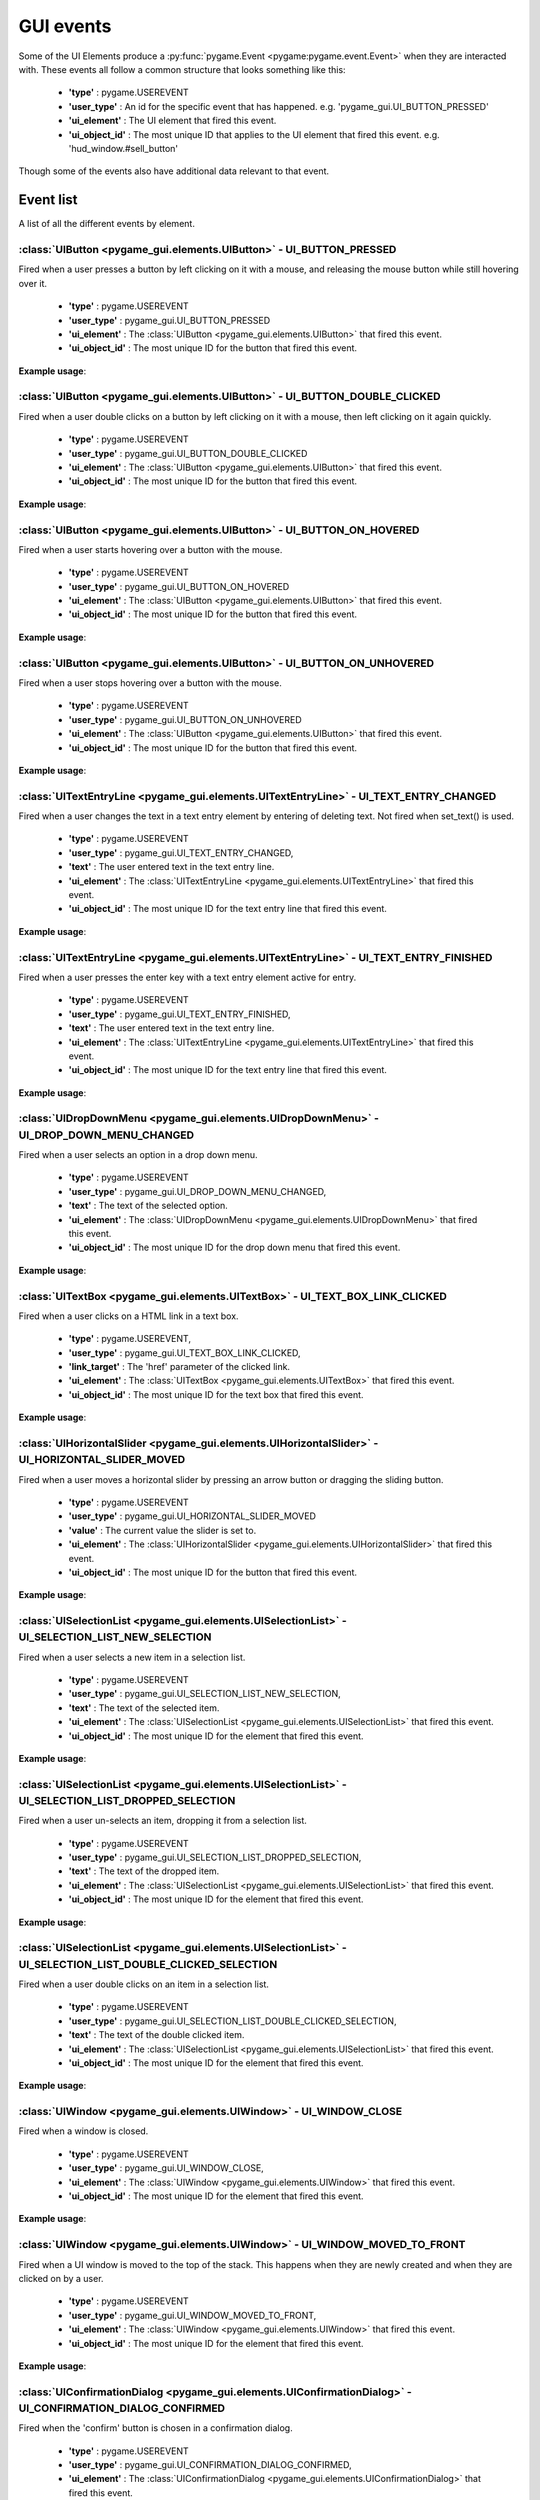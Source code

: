 .. _events:

GUI events
===========

Some of the UI Elements produce a :py:func:`pygame.Event <pygame:pygame.event.Event>` when they are interacted with. These events
all follow a common structure that looks something like this:

 - **'type'** : pygame.USEREVENT
 - **'user_type'** : An id for the specific event that has happened. e.g. 'pygame_gui.UI_BUTTON_PRESSED'
 - **'ui_element'** : The UI element that fired this event.
 - **'ui_object_id'** : The most unique ID that applies to the UI element that fired this event. e.g. 'hud_window.#sell_button'

Though some of the events also have additional data relevant to that event.

Event list
----------

A list of all the different events by element.

:class:`UIButton <pygame_gui.elements.UIButton>` - UI_BUTTON_PRESSED
....................................................................

Fired when a user presses a button by left clicking on it with a mouse, and releasing the mouse button while still
hovering over it.

 - **'type'** : pygame.USEREVENT
 - **'user_type'** : pygame_gui.UI_BUTTON_PRESSED
 - **'ui_element'** : The :class:`UIButton <pygame_gui.elements.UIButton>` that fired this event.
 - **'ui_object_id'** : The most unique ID for the button that fired this event.

**Example usage**:

.. code-block:: python
   :linenos:

    for event in pygame.event.get():
        if event.type == pygame.USEREVENT:
            if event.user_type == pygame_gui.UI_BUTTON_PRESSED:
                if event.ui_element == test_button:
                    print('Test button pressed')

:class:`UIButton <pygame_gui.elements.UIButton>` - UI_BUTTON_DOUBLE_CLICKED
...........................................................................

Fired when a user double clicks on a button by left clicking on it with a mouse, then left clicking on it again quickly.

 - **'type'** : pygame.USEREVENT
 - **'user_type'** : pygame_gui.UI_BUTTON_DOUBLE_CLICKED
 - **'ui_element'** : The :class:`UIButton <pygame_gui.elements.UIButton>` that fired this event.
 - **'ui_object_id'** : The most unique ID for the button that fired this event.

**Example usage**:

.. code-block:: python
   :linenos:

    for event in pygame.event.get():
        if event.type == pygame.USEREVENT:
            if event.user_type == pygame_gui.UI_BUTTON_DOUBLE_CLICKED:
                if event.ui_element == test_button:
                    print('Test button pressed')

:class:`UIButton <pygame_gui.elements.UIButton>` - UI_BUTTON_ON_HOVERED
...........................................................................

Fired when a user starts hovering over a button with the mouse.

 - **'type'** : pygame.USEREVENT
 - **'user_type'** : pygame_gui.UI_BUTTON_ON_HOVERED
 - **'ui_element'** : The :class:`UIButton <pygame_gui.elements.UIButton>` that fired this event.
 - **'ui_object_id'** : The most unique ID for the button that fired this event.

**Example usage**:

.. code-block:: python
   :linenos:

    for event in pygame.event.get():
        if event.type == pygame.USEREVENT:
            if event.user_type == pygame_gui.UI_BUTTON_ON_HOVERED:
                if event.ui_element == test_button:
                    print('Test button hovered')

:class:`UIButton <pygame_gui.elements.UIButton>` - UI_BUTTON_ON_UNHOVERED
...........................................................................

Fired when a user stops hovering over a button with the mouse.

 - **'type'** : pygame.USEREVENT
 - **'user_type'** : pygame_gui.UI_BUTTON_ON_UNHOVERED
 - **'ui_element'** : The :class:`UIButton <pygame_gui.elements.UIButton>` that fired this event.
 - **'ui_object_id'** : The most unique ID for the button that fired this event.

**Example usage**:

.. code-block:: python
   :linenos:

    for event in pygame.event.get():
        if event.type == pygame.USEREVENT:
            if event.user_type == pygame_gui.UI_BUTTON_ON_UNHOVERED:
                if event.ui_element == test_button:
                    print('Test button unhovered')

:class:`UITextEntryLine <pygame_gui.elements.UITextEntryLine>` - UI_TEXT_ENTRY_CHANGED
.......................................................................................

Fired when a user changes the text in a text entry element by entering of deleting text. Not fired when set_text() is
used.

 - **'type'** : pygame.USEREVENT
 - **'user_type'** : pygame_gui.UI_TEXT_ENTRY_CHANGED,
 - **'text'** : The user entered text in the text entry line.
 - **'ui_element'** : The :class:`UITextEntryLine <pygame_gui.elements.UITextEntryLine>` that fired this event.
 - **'ui_object_id'** : The most unique ID for the text entry line that fired this event.

**Example usage**:

.. code-block:: python
   :linenos:

    for event in pygame.event.get():
        if event.type == pygame.USEREVENT:
            if event.user_type == pygame_gui.UI_TEXT_ENTRY_CHANGED:
                print("Changed text:", event.text)

:class:`UITextEntryLine <pygame_gui.elements.UITextEntryLine>` - UI_TEXT_ENTRY_FINISHED
.......................................................................................

Fired when a user presses the enter key with a text entry element active for entry.

 - **'type'** : pygame.USEREVENT
 - **'user_type'** : pygame_gui.UI_TEXT_ENTRY_FINISHED,
 - **'text'** : The user entered text in the text entry line.
 - **'ui_element'** : The :class:`UITextEntryLine <pygame_gui.elements.UITextEntryLine>` that fired this event.
 - **'ui_object_id'** : The most unique ID for the text entry line that fired this event.

**Example usage**:

.. code-block:: python
   :linenos:

    for event in pygame.event.get():
        if event.type == pygame.USEREVENT:
            if event.user_type == pygame_gui.UI_TEXT_ENTRY_FINISHED:
                print("Entered text:", event.text)

:class:`UIDropDownMenu <pygame_gui.elements.UIDropDownMenu>` - UI_DROP_DOWN_MENU_CHANGED
........................................................................................

Fired when a user selects an option in a drop down menu.

 - **'type'** : pygame.USEREVENT
 - **'user_type'** : pygame_gui.UI_DROP_DOWN_MENU_CHANGED,
 - **'text'** : The text of the selected option.
 - **'ui_element'** : The :class:`UIDropDownMenu <pygame_gui.elements.UIDropDownMenu>` that fired this event.
 - **'ui_object_id'** : The most unique ID for the drop down menu that fired this event.

**Example usage**:

.. code-block:: python
   :linenos:

    for event in pygame.event.get():
        if event.type == pygame.USEREVENT:
            if event.user_type == pygame_gui.UI_DROP_DOWN_MENU_CHANGED:
                print("Selected option:", event.text)

:class:`UITextBox <pygame_gui.elements.UITextBox>` - UI_TEXT_BOX_LINK_CLICKED
.............................................................................

Fired when a user clicks on a HTML link in a text box.

 - **'type'** : pygame.USEREVENT,
 - **'user_type'** : pygame_gui.UI_TEXT_BOX_LINK_CLICKED,
 - **'link_target'** : The 'href' parameter of the clicked link.
 - **'ui_element'** : The :class:`UITextBox <pygame_gui.elements.UITextBox>` that fired this event.
 - **'ui_object_id'** : The most unique ID for the text box that fired this event.

**Example usage**:

.. code-block:: python
   :linenos:

    for event in pygame.event.get():
        if event.type == pygame.USEREVENT:
            if event.user_type == pygame_gui.UI_TEXT_BOX_LINK_CLICKED:
                print(event.link_target)

:class:`UIHorizontalSlider <pygame_gui.elements.UIHorizontalSlider>` - UI_HORIZONTAL_SLIDER_MOVED
.................................................................................................

Fired when a user moves a horizontal slider by pressing an arrow button or dragging the sliding button.

 - **'type'** : pygame.USEREVENT
 - **'user_type'** : pygame_gui.UI_HORIZONTAL_SLIDER_MOVED
 - **'value'** : The current value the slider is set to.
 - **'ui_element'** : The :class:`UIHorizontalSlider <pygame_gui.elements.UIHorizontalSlider>` that fired this event.
 - **'ui_object_id'** : The most unique ID for the button that fired this event.

**Example usage**:

.. code-block:: python
   :linenos:

    for event in pygame.event.get():
        if event.type == pygame.USEREVENT:
            if event.user_type == pygame_gui.UI_HORIZONTAL_SLIDER_MOVED:
                if event.ui_element == test_slider:
                    print('current slider value:', event.value)

:class:`UISelectionList <pygame_gui.elements.UISelectionList>` - UI_SELECTION_LIST_NEW_SELECTION
................................................................................................

Fired when a user selects a new item in a selection list.

 - **'type'** : pygame.USEREVENT
 - **'user_type'** : pygame_gui.UI_SELECTION_LIST_NEW_SELECTION,
 - **'text'** : The text of the selected item.
 - **'ui_element'** : The :class:`UISelectionList <pygame_gui.elements.UISelectionList>` that fired this event.
 - **'ui_object_id'** : The most unique ID for the element that fired this event.

**Example usage**:

.. code-block:: python
   :linenos:

   for event in pygame.event.get():
      if event.type == pygame.USEREVENT:
         if event.user_type == pygame_gui.UI_SELECTION_LIST_NEW_SELECTION:
            if event.ui_element == test_selection_list:
               print("Selected item:", event.text)

:class:`UISelectionList <pygame_gui.elements.UISelectionList>` - UI_SELECTION_LIST_DROPPED_SELECTION
....................................................................................................

Fired when a user un-selects an item, dropping it from a selection list.

 - **'type'** : pygame.USEREVENT
 - **'user_type'** : pygame_gui.UI_SELECTION_LIST_DROPPED_SELECTION,
 - **'text'** : The text of the dropped item.
 - **'ui_element'** : The :class:`UISelectionList <pygame_gui.elements.UISelectionList>` that fired this event.
 - **'ui_object_id'** : The most unique ID for the element that fired this event.

**Example usage**:

.. code-block:: python
   :linenos:

   for event in pygame.event.get():
      if event.type == pygame.USEREVENT:
         if event.user_type == pygame_gui.UI_SELECTION_LIST_DROPPED_SELECTION:
            if event.ui_element == test_selection_list:
               print("Dropped item:", event.text)

:class:`UISelectionList <pygame_gui.elements.UISelectionList>` - UI_SELECTION_LIST_DOUBLE_CLICKED_SELECTION
...........................................................................................................

Fired when a user double clicks on an item in a selection list.

 - **'type'** : pygame.USEREVENT
 - **'user_type'** : pygame_gui.UI_SELECTION_LIST_DOUBLE_CLICKED_SELECTION,
 - **'text'** : The text of the double clicked item.
 - **'ui_element'** : The :class:`UISelectionList <pygame_gui.elements.UISelectionList>` that fired this event.
 - **'ui_object_id'** : The most unique ID for the element that fired this event.

**Example usage**:

.. code-block:: python
   :linenos:

   for event in pygame.event.get():
      if event.type == pygame.USEREVENT:
         if event.user_type == pygame_gui.UI_SELECTION_LIST_DOUBLE_CLICKED_SELECTION:
            if event.ui_element == test_selection_list:
               print("Double clicked item:", event.text)

:class:`UIWindow <pygame_gui.elements.UIWindow>` - UI_WINDOW_CLOSE
..................................................................

Fired when a window is closed.

 - **'type'** : pygame.USEREVENT
 - **'user_type'** : pygame_gui.UI_WINDOW_CLOSE,
 - **'ui_element'** : The :class:`UIWindow <pygame_gui.elements.UIWindow>` that fired this event.
 - **'ui_object_id'** : The most unique ID for the element that fired this event.

**Example usage**:

.. code-block:: python
   :linenos:

   for event in pygame.event.get():
      if event.type == pygame.USEREVENT:
         if event.user_type == pygame_gui.UI_WINDOW_CLOSE:
            if event.ui_element == window:
               print("Window closed")

:class:`UIWindow <pygame_gui.elements.UIWindow>` - UI_WINDOW_MOVED_TO_FRONT
..................................................................

Fired when a UI window is moved to the top of the stack. This happens when they are newly created and when they are
clicked on by a user.

 - **'type'** : pygame.USEREVENT
 - **'user_type'** : pygame_gui.UI_WINDOW_MOVED_TO_FRONT,
 - **'ui_element'** : The :class:`UIWindow <pygame_gui.elements.UIWindow>` that fired this event.
 - **'ui_object_id'** : The most unique ID for the element that fired this event.

**Example usage**:

.. code-block:: python
   :linenos:

   for event in pygame.event.get():
      if event.type == pygame.USEREVENT:
         if event.user_type == pygame_gui.UI_WINDOW_CLOSE:
            if event.ui_element == window:
               print("Window closed")

:class:`UIConfirmationDialog <pygame_gui.elements.UIConfirmationDialog>` - UI_CONFIRMATION_DIALOG_CONFIRMED
...........................................................................................................

Fired when the 'confirm' button is chosen in a confirmation dialog.

 - **'type'** : pygame.USEREVENT
 - **'user_type'** : pygame_gui.UI_CONFIRMATION_DIALOG_CONFIRMED,
 - **'ui_element'** : The :class:`UIConfirmationDialog <pygame_gui.elements.UIConfirmationDialog>` that fired this event.
 - **'ui_object_id'** : The most unique ID for the element that fired this event.

**Example usage**:

.. code-block:: python
   :linenos:

   for event in pygame.event.get():
      if event.type == pygame.USEREVENT:
         if event.user_type == pygame_gui.UI_CONFIRMATION_DIALOG_CONFIRMED:
            if event.ui_element == confirmation_dialog:
               print("Confirming action.")

:class:`UIFileDialog <pygame_gui.elements.UIFileDialog>` - UI_FILE_DIALOG_PATH_PICKED
.....................................................................................

Fired when a path has been chosen in a file dialog.

 - **'type'** : pygame.USEREVENT
 - **'user_type'** : pygame_gui.UI_FILE_DIALOG_PATH_PICKED
 - **'text'** : The path picked.
 - **'ui_element'** : The :class:`UIFileDialog <pygame_gui.elements.UIFileDialog>` that fired this event.
 - **'ui_object_id'** : The most unique ID for the element that fired this event.

**Example usage**:

.. code-block:: python
   :linenos:

   for event in pygame.event.get():
      if event.type == pygame.USEREVENT:
         if event.user_type == pygame_gui.UI_FILE_DIALOG_PATH_PICKED:
            if event.ui_element == file_dialog:
               print("Path picked:", event.text)

:class:`UIColourPickerDialog <pygame_gui.elements.UIColourPickerDialog>` - UI_COLOUR_PICKER_COLOUR_PICKED
.........................................................................................................

Fired when a colour has been chosen in a colour picker dialog.

 - **'type'** : pygame.USEREVENT
 - **'user_type'** : pygame_gui.UI_COLOUR_PICKER_COLOUR_PICKED
 - **'colour'** : The colour picked.
 - **'ui_element'** : The :class:`UIColourPickerDialog <pygame_gui.elements.UIColourPickerDialog>` that fired this event.
 - **'ui_object_id'** : The most unique ID for the element that fired this event.

**Example usage**:

.. code-block:: python
   :linenos:

   for event in pygame.event.get():
      if event.type == pygame.USEREVENT:
         if event.user_type == pygame_gui.UI_COLOUR_PICKER_COLOUR_PICKED:
            if event.ui_element == colour_picker:
               print("Colour picked:", event.colour)

:class:`UIColourChannelEditor <pygame_gui.elements.UIColourChannelEditor>` - UI_COLOUR_PICKER_COLOUR_CHANNEL_CHANGED
.........................................................................................................

Fired when a colour channel element has had it's value changed. This event is used by the colour picker dialog.

 - **'type'** : pygame.USEREVENT
 - **'user_type'** : pygame_gui.UI_COLOUR_PICKER_COLOUR_CHANNEL_CHANGED
 - **'value'** : The current value of the channel.
 - **'channel_index'** : The index of this colour channel in the colour (R=0, G=1, B=2 etc).
 - **'ui_element'** : The :class:`UIColourChannelEditor <pygame_gui.elements.UIColourChannelEditor>` that fired this event.
 - **'ui_object_id'** : The most unique ID for the element that fired this event.

**Example usage**:

.. code-block:: python
   :linenos:

   for event in pygame.event.get():
      if event.type == pygame.USEREVENT:
         if event.user_type == pygame_gui.UI_COLOUR_PICKER_COLOUR_CHANNEL_CHANGED:
            if event.ui_element == colour_channel:
               print("Colour channel value:", event.value)
